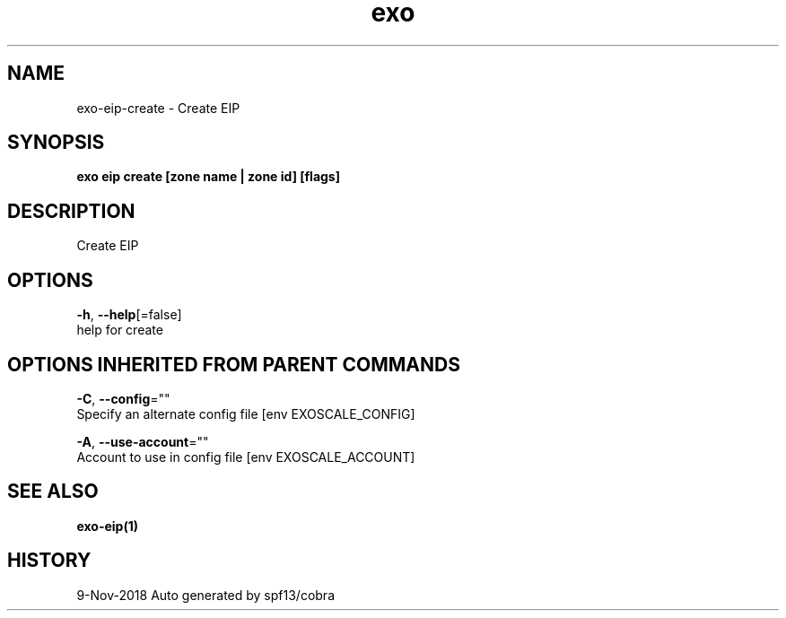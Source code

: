 .TH "exo" "1" "Nov 2018" "Auto generated by spf13/cobra" "" 
.nh
.ad l


.SH NAME
.PP
exo\-eip\-create \- Create EIP


.SH SYNOPSIS
.PP
\fBexo eip create [zone name | zone id] [flags]\fP


.SH DESCRIPTION
.PP
Create EIP


.SH OPTIONS
.PP
\fB\-h\fP, \fB\-\-help\fP[=false]
    help for create


.SH OPTIONS INHERITED FROM PARENT COMMANDS
.PP
\fB\-C\fP, \fB\-\-config\fP=""
    Specify an alternate config file [env EXOSCALE\_CONFIG]

.PP
\fB\-A\fP, \fB\-\-use\-account\fP=""
    Account to use in config file [env EXOSCALE\_ACCOUNT]


.SH SEE ALSO
.PP
\fBexo\-eip(1)\fP


.SH HISTORY
.PP
9\-Nov\-2018 Auto generated by spf13/cobra
